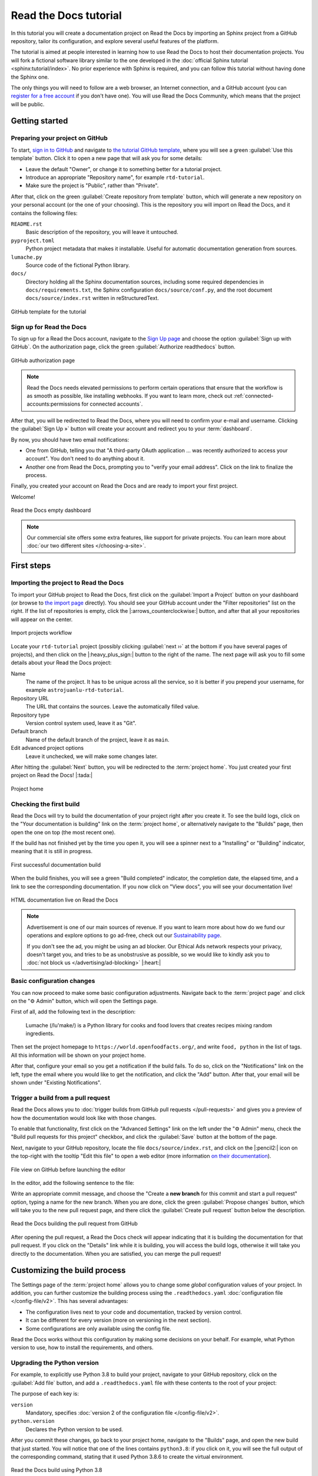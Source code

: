 Read the Docs tutorial
======================

In this tutorial you will create a documentation project on Read the Docs
by importing an Sphinx project from a GitHub repository,
tailor its configuration, and explore several useful features of the platform.

The tutorial is aimed at people interested in learning
how to use Read the Docs to host their documentation projects.
You will fork a fictional software library
similar to the one developed in the :doc:`official Sphinx tutorial <sphinx:tutorial/index>`.
No prior experience with Sphinx is required,
and you can follow this tutorial without having done the Sphinx one.

The only things you will need to follow are
a web browser, an Internet connection, and a GitHub account
(you can `register for a free account <https://github.com/signup>`_ if you don't have one).
You will use Read the Docs Community, which means that the project will be public.

Getting started
---------------

Preparing your project on GitHub
~~~~~~~~~~~~~~~~~~~~~~~~~~~~~~~~

To start, `sign in to GitHub <https://github.com/login>`_
and navigate to `the tutorial GitHub template <https://github.com/astrojuanlu/tutorial-template/>`_,
where you will see a green :guilabel:`Use this template` button.
Click it to open a new page that will ask you for some details:

* Leave the default "Owner", or change it to something better for a tutorial project.
* Introduce an appropriate "Repository name", for example ``rtd-tutorial``.
* Make sure the project is "Public", rather than "Private".

After that, click on the green :guilabel:`Create repository from template` button,
which will generate a new repository on your personal account
(or the one of your choosing).
This is the repository you will import on Read the Docs,
and it contains the following files:

``README.rst``
  Basic description of the repository, you will leave it untouched.

``pyproject.toml``
  Python project metadata that makes it installable.
  Useful for automatic documentation generation from sources.

``lumache.py``
  Source code of the fictional Python library.

``docs/``
  Directory holding all the Sphinx documentation sources,
  including some required dependencies in ``docs/requirements.txt``,
  the Sphinx configuration ``docs/source/conf.py``,
  and the root document ``docs/source/index.rst`` written in reStructuredText.

.. figure:: /_static/images/tutorial/github-template.png
   :width: 80%
   :align: center
   :alt: GitHub template for the tutorial

   GitHub template for the tutorial

Sign up for Read the Docs
~~~~~~~~~~~~~~~~~~~~~~~~~

To sign up for a Read the Docs account,
navigate to the `Sign Up page <https://readthedocs.org/accounts/signup/>`_
and choose the option :guilabel:`Sign up with GitHub`.
On the authorization page, click the green :guilabel:`Authorize readthedocs` button.

.. figure:: /_static/images/tutorial/github-authorization.png
   :width: 60%
   :align: center
   :alt: GitHub authorization page

   GitHub authorization page

.. note::

   Read the Docs needs elevated permissions to perform certain operations
   that ensure that the workflow is as smooth as possible,
   like installing webhooks.
   If you want to learn more,
   check out :ref:`connected-accounts:permissions for connected accounts`.

After that, you will be redirected to Read the Docs,
where you will need to confirm your e-mail and username.
Clicking the :guilabel:`Sign Up »` button will create your account
and redirect you to your :term:`dashboard`.

By now, you should have two email notifications:

* One from GitHub, telling you that "A third-party OAuth application ...
  was recently authorized to access your account". You don't need to do
  anything about it.
* Another one from Read the Docs, prompting you to "verify your email
  address". Click on the link to finalize the process.

Finally, you created your account on Read the Docs
and are ready to import your first project.

Welcome!

.. figure:: /_static/images/tutorial/rtd-empty-dashboard.png
   :width: 80%
   :align: center
   :alt: Read the Docs empty dashboard

   Read the Docs empty dashboard

.. note::

   Our commercial site offers some extra features,
   like support for private projects.
   You can learn more about :doc:`our two different sites </choosing-a-site>`.

First steps
-----------

Importing the project to Read the Docs
~~~~~~~~~~~~~~~~~~~~~~~~~~~~~~~~~~~~~~

To import your GitHub project to Read the Docs,
first click on the :guilabel:`Import a Project` button on your dashboard
(or browse to `the import page <https://readthedocs.org/dashboard/import/>`_ directly).
You should see your GitHub account under the "Filter repositories" list on the right.
If the list of repositories is empty, click the |:arrows_counterclockwise:| button,
and after that all your repositories will appear on the center.

.. figure:: /_static/images/tutorial/rtd-import-projects.gif
   :width: 80%
   :align: center
   :alt: Import projects workflow

   Import projects workflow

Locate your ``rtd-tutorial`` project
(possibly clicking :guilabel:`next ››` at the bottom if you have several pages of projects),
and then click on the |:heavy_plus_sign:| button to the right of the name.
The next page will ask you to fill some details about your Read the Docs project:

Name
  The name of the project. It has to be unique across all the service,
  so it is better if you prepend your username,
  for example ``astrojuanlu-rtd-tutorial``.

Repository URL
  The URL that contains the sources. Leave the automatically filled value.

Repository type
  Version control system used, leave it as "Git".

Default branch
  Name of the default branch of the project, leave it as ``main``.

Edit advanced project options
  Leave it unchecked, we will make some changes later.

After hitting the :guilabel:`Next` button, you will be redirected to the :term:`project home`.
You just created your first project on Read the Docs! |:tada:|

.. figure:: /_static/images/tutorial/rtd-project-home.png
   :width: 80%
   :align: center
   :alt: Project home

   Project home

Checking the first build
~~~~~~~~~~~~~~~~~~~~~~~~

Read the Docs will try to build the documentation of your project
right after you create it.
To see the build logs,
click on the "Your documentation is building" link on the :term:`project home`,
or alternatively navigate to the "Builds" page,
then open the one on top (the most recent one).

If the build has not finished yet by the time you open it,
you will see a spinner next to a "Installing" or "Building" indicator,
meaning that it is still in progress.

.. figure:: /_static/images/tutorial/rtd-first-successful-build.png
   :width: 80%
   :align: center
   :alt: First successful documentation build

   First successful documentation build

When the build finishes, you will see a green "Build completed" indicator,
the completion date, the elapsed time,
and a link to see the corresponding documentation.
If you now click on "View docs", you will see your documentation live!

.. figure:: /_static/images/tutorial/rtd-first-light.png
   :width: 80%
   :align: center
   :alt: HTML documentation live on Read the Docs

   HTML documentation live on Read the Docs

.. note::

   Advertisement is one of our main sources of revenue.
   If you want to learn more about how do we fund our operations
   and explore options to go ad-free,
   check out our `Sustainability page <https://readthedocs.org/sustainability/>`_.

   If you don't see the ad, you might be using an ad blocker.
   Our Ethical Ads network respects your privacy, doesn't target you,
   and tries to be as unobstrusive as possible,
   so we would like to kindly ask you to :doc:`not block us </advertising/ad-blocking>` |:heart:|

Basic configuration changes
~~~~~~~~~~~~~~~~~~~~~~~~~~~

You can now proceed to make some basic configuration adjustments.
Navigate back to the :term:`project page`
and click on the "⚙ Admin" button, which will open the Settings page.

First of all, add the following text in the description:

    Lumache (/lu'make/) is a Python library for cooks and food lovers
    that creates recipes mixing random ingredients.

Then set the project homepage to ``https://world.openfoodfacts.org/``,
and write ``food, python`` in the list of tags.
All this information will be shown on your project home.

After that, configure your email so you get a notification if the build fails.
To do so, click on the "Notifications" link on the left,
type the email where you would like to get the notification,
and click the "Add" button.
After that, your email will be shown under "Existing Notifications".

Trigger a build from a pull request
~~~~~~~~~~~~~~~~~~~~~~~~~~~~~~~~~~~

Read the Docs allows you to :doc:`trigger builds from GitHub pull requests </pull-requests>`
and gives you a preview of how the documentation would look like with those changes.

To enable that functionality, first click on the "Advanced Settings" link on the left
under the "⚙ Admin" menu, check the "Build pull requests for this project" checkbox,
and click the :guilabel:`Save` button at the bottom of the page.

Next, navigate to your GitHub repository, locate the file ``docs/source/index.rst``,
and click on the |:pencil2:| icon on the top-right with the tooltip "Edit this file"
to open a web editor (more information `on their documentation`__).

__  https://docs.github.com/en/github/managing-files-in-a-repository/managing-files-on-github/editing-files-in-your-repository

.. figure:: /_static/images/tutorial/gh-edit.png
   :width: 80%
   :align: center
   :alt: File view on GitHub before launching the editor

   File view on GitHub before launching the editor

In the editor, add the following sentence to the file:

.. code-block:: rst
   :caption: docs/source/index.rst

   Lumache has its documentation hosted on Read the Docs.

Write an appropriate commit message,
and choose the "Create a **new branch** for this commit and start a pull request" option,
typing a name for the new branch.
When you are done, click the green :guilabel:`Propose changes` button,
which will take you to the new pull request page,
and there click the :guilabel:`Create pull request` button below the description.

.. figure:: /_static/images/tutorial/gh-pr-build.png
   :width: 80%
   :align: center
   :alt: Read the Docs building the pull request from GitHub

   Read the Docs building the pull request from GitHub

After opening the pull request, a Read the Docs check will appear
indicating that it is building the documentation for that pull request.
If you click on the "Details" link while it is building,
you will access the build logs,
otherwise it will take you directly to the documentation.
When you are satisfied, you can merge the pull request!

Customizing the build process
-----------------------------

The Settings page of the :term:`project home` allows you
to change some *global* configuration values of your project.
In addition, you can further customize the building process
using the ``.readthedocs.yaml`` :doc:`configuration file </config-file/v2>`.
This has several advantages:

- The configuration lives next to your code and documentation, tracked by version control.
- It can be different for every version (more on versioning in the next section).
- Some configurations are only available using the config file.

Read the Docs works without this configuration by making some decisions on your behalf.
For example, what Python version to use, how to install the requirements, and others.

Upgrading the Python version
~~~~~~~~~~~~~~~~~~~~~~~~~~~~

For example, to explicitly use Python 3.8 to build your project,
navigate to your GitHub repository, click on the :guilabel:`Add file` button,
and add a ``.readthedocs.yaml`` file with these contents to the root of your project:

.. code-block:: yaml
   :caption: .readthedocs.yaml

   version: 2

   python:
     version: "3.8"

The purpose of each key is:

``version``
  Mandatory, specifies :doc:`version 2 of the configuration file </config-file/v2>`.

``python.version``
  Declares the Python version to be used.

After you commit these changes, go back to your project home,
navigate to the "Builds" page, and open the new build that just started.
You will notice that one of the lines contains ``python3.8``:
if you click on it, you will see the full output of the corresponding command,
stating that it used Python 3.8.6 to create the virtual environment.

.. figure:: /_static/images/tutorial/build-python3.8.png
   :width: 80%
   :align: center
   :alt: Read the Docs build using Python 3.8

   Read the Docs build using Python 3.8

Making warnings more visible
~~~~~~~~~~~~~~~~~~~~~~~~~~~~

If you navigate to your HTML documentation,
you will notice that the index page looks correct,
but actually the API section is empty.
This is a very common annoyance with Sphinx,
and the reason is stated in the build logs.
On the build page you opened before,
click on the "View raw" text on the top right,
which opens the build logs in plain text,
and you will see several warnings:

.. code-block:: text

   WARNING: [autosummary] failed to import 'lumache': no module named lumache
   ...
   WARNING: autodoc: failed to import function 'get_random_ingredients' from module 'lumache'; the following exception was raised:
   No module named 'lumache'
   WARNING: autodoc: failed to import exception 'InvalidKindError' from module 'lumache'; the following exception was raised:
   No module named 'lumache'

To spot these warnings more easily and allow you to address them or selectively ignore them,
you can add the ``sphinx.fail_on_warning`` to your Read the Docs configuration file.
For that, navigate to GitHub, locate the ``.readthedocs.yaml`` file you created earlier,
click on the |:pencil2:| icon, and add these contents:

.. code-block:: yaml
   :caption: .readthedocs.yaml
   :emphasize-lines: 4-5

   python:
     version: "3.8"

   sphinx:
     fail_on_warning: true

At this point, if you navigate back to your "Builds" page,
you will see a ``Failed`` build, which is exactly the intended result:
the Sphinx project is not properly configured yet,
and instead of rendering an empty API page, now the build fails.

The reason :py:mod:`sphinx:sphinx.ext.autosummary` and :py:mod:`sphinx:sphinx.ext.autodoc`
fail to import the code is because it is not installed.
Luckily, the ``.readthedocs.yaml`` also allows you to specify
which requirements to install.

To install the library code of your project,
go back to editing ``.readthedocs.yaml`` on GitHub and modify it as follows:

.. code-block:: yaml
   :caption: .readthedocs.yaml
   :emphasize-lines: 3-5

   python:
     version: "3.9"
     install:
       - method: pip
         path: .

With this change, Read the Docs will install the Python code in the virtual environment
before starting the Sphinx build, which will finish seamlessly.
If you go now to the API page of your HTML documentation,
you will see the ``lumache`` summary!

Enabling PDF and EPUB builds
~~~~~~~~~~~~~~~~~~~~~~~~~~~~

Sphinx can build several other formats in addition to HTML, such as PDF and EPUB.
You might want to enable these formats for your project
so your users can read the documentation offline.

To do so, add this extra content to your ``.readthedocs.yaml``:

.. code-block:: yaml
   :caption: .readthedocs.yaml
   :emphasize-lines: 4-6

   sphinx:
     fail_on_warning: true

   formats:
     - pdf
     - epub

After this change, PDF and EPUB downloads will be available
both from the "Downloads" section of the :term:`project home`,
as well as the :term:`flyout menu`.

.. figure:: /_static/images/tutorial/flyout-downloads.png
   :align: center
   :alt: Downloads available from the flyout menu

   Downloads available from the flyout menu

Versioning documentation
------------------------

.. Explain how to manage versions on RTD: create release branches,
   activate the corresponding version, browse them in the version selector,
   selectively build versions

Read the Docs allows you to have :doc:`several versions of your documentation </versions>`,
in the same way that you have several versions of your code.
By default, it creates a ``latest`` version
that points to the default branch of your version control system
(``main`` in the case of this tutorial),
and that's why the URLs of your HTML documentation contain the string ``/latest/``.

Creating a new version
~~~~~~~~~~~~~~~~~~~~~~

Let's say you want to create a ``1.0`` version of your code,
with a corresponding ``1.0`` version of the documentation.
For that, first navigate to your GitHub repository, click on the branch selector,
type :kbd:`1.0.x`, and click on "Create branch: 1.0.x from 'main'"
(more information `on their documentation`__).

__  https://docs.github.com/en/github/collaborating-with-pull-requests/proposing-changes-to-your-work-with-pull-requests/creating-and-deleting-branches-within-your-repository

Next, go to your :term:`project home`, click on the "Versions" button,
and under "Active Versions" you will see two entries:

- The ``latest`` version, pointing to the ``main`` branch.
- A new ``stable`` version, pointing to the ``origin/1.0.x`` branch.

.. figure:: /_static/images/tutorial/active-versions.png
   :width: 80%
   :align: center
   :alt: List of active versions of the project

   List of active versions of the project

Right after you created your branch,
Read the Docs created a new special version called ``stable`` pointing to it,
and started building it. When the build finishes,
the ``stable`` version will be listed in the :term:`flyout menu`
and your readers will be able to choose it.

Now you might want to set ``stable`` as the *default version*,
rather than ``latest``.
This has the advantage that users will see the documentation
corresponding to the most recent release of your software,
while they can optionally switch to the development version.

For that, go to the "Advanced Settings" link under the "⚙ Admin" menu of your project home,
choose ``stable`` in the "Default version*" dropdown,
and hit :guilabel:`Save` at the bottom.
From now on, every time a user visits the :term:`root URL` of your documentation,
they will get redirected to the ``stable`` version of it.

Modifying versions
~~~~~~~~~~~~~~~~~~

Both ``latest`` and ``stable`` are now *active*, which means that
they are visible for users, and new builds can be triggered for them.
In addition to these, Read the Docs also created an *inactive* ``1.0.x``
version, which will always point to the ``1.0.x`` branch of your repository.

.. figure:: /_static/images/tutorial/inactive-versions.png
   :width: 80%
   :align: center
   :alt: List of inactive versions of the project

   List of inactive versions of the project

Let's activate the ``1.0.x`` version.
For that, go to the "Versions" on your :term:`project home`,
locate ``1.0.x`` under "Activate a version",
and click on the :guilabel:`Activate` button.
This will take you to a new page with two checkboxes,
"Active" and "Hidden". Check only "Active",
and click :guilabel:`Save`.

After you do this, ``1.0.x`` will appear on the "Active Versions" section,
and a new build will be triggered for it.

Show a warning for old versions
~~~~~~~~~~~~~~~~~~~~~~~~~~~~~~~

When your project matures, the number of versions might increase.
Sometimes you will want to warn your readers
when they are browsing an old or outdated version of your documentation.

To showcase how to do that, let's create a ``2.0`` version of the code:
navigate to your GitHub repository, click on the branch selector,
type :kbd:`2.0.x`, and click on "Create branch: 2.0.x from 'main'".
This will trigger two things:

- Since ``2.0.x`` is your newest branch, ``stable`` will switch to tracking it.
- A new ``2.0.x`` version will be created on your Read the Docs project.

.. warning::

   At the time of writing, this ``2.0.x`` version will become active automatically.
   This, however, is unintended behaviour under investigation.

From this point, ``1.0.x`` version is no longer the most up to date one.
To display a warning to your readers, go to the "⚙ Admin" menu of your project home,
click on the "Advanced Settings" link on the left,
enable the "Show version warning" checkbox, and click the :guilabel:`Save` button.

If you now browse the ``1.0.x`` documentation, you will see a warning on top
encouraging you to browse the latest version instead. Neat!

.. figure:: /_static/images/tutorial/old-version-warning.png
   :width: 80%
   :align: center
   :alt: Warning for old versions

   Warning for old versions

----

That's the end of the tutorial,
but you can learn more about the platform starting with our :doc:`/features` page.
